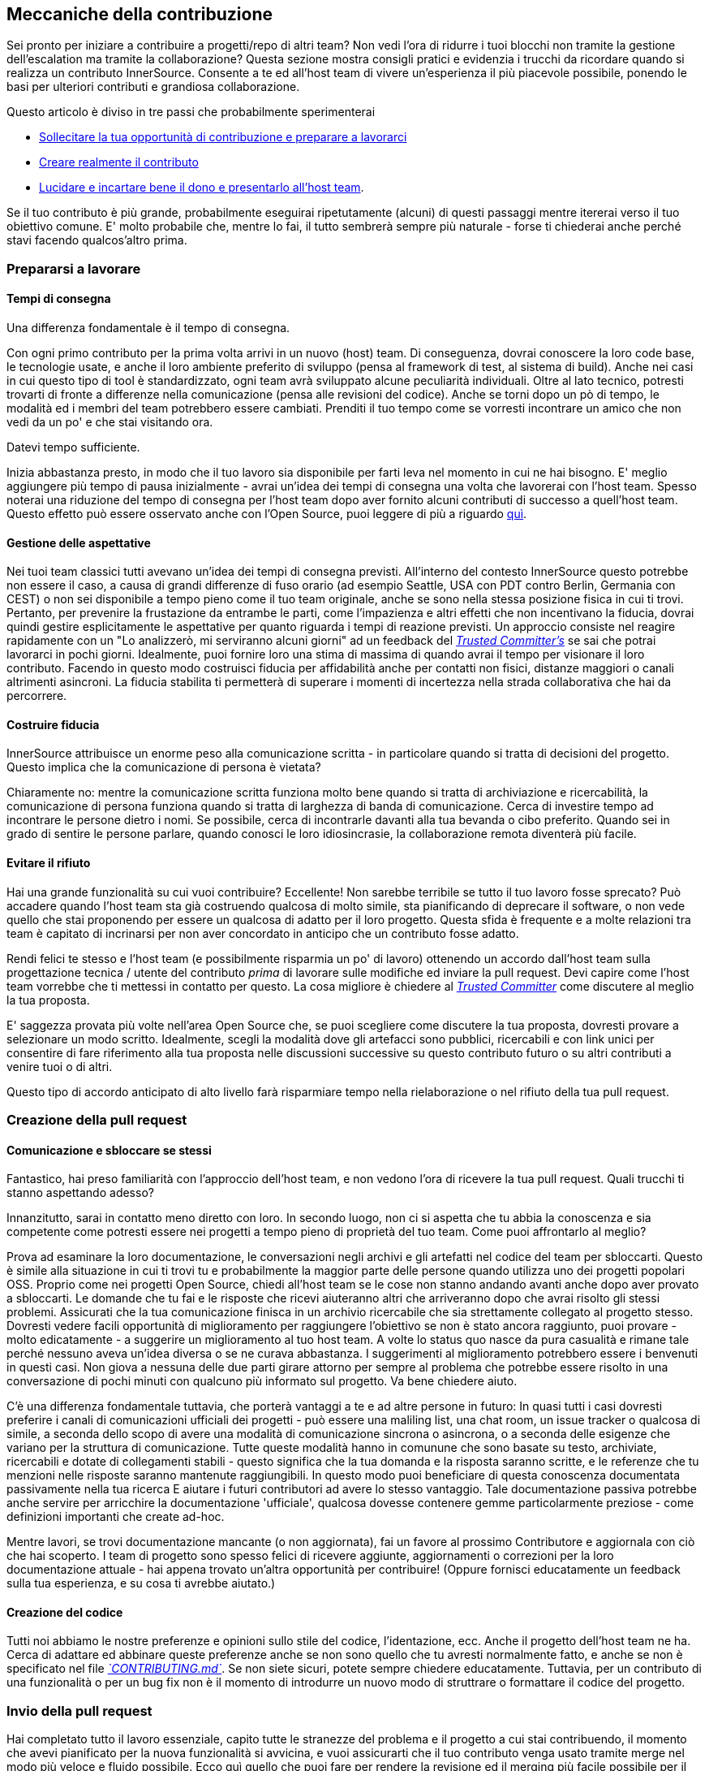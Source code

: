 == Meccaniche della contribuzione

Sei pronto per iniziare a contribuire a progetti/repo di altri team?
Non vedi l'ora di ridurre i tuoi blocchi non tramite la gestione dell'escalation ma tramite la collaborazione?
Questa sezione mostra consigli pratici e evidenzia i trucchi da ricordare quando si realizza un contributo InnerSource. Consente a te ed all'host team di vivere un'esperienza il più piacevole possibile, ponendo le basi per ulteriori contributi e grandiosa collaborazione.

Questo articolo è diviso in tre passi che probabilmente sperimenterai

* <<preparing-to-work,Sollecitare la tua opportunità di contribuzione e preparare a lavorarci>>
* <<creating-the-pull-request,Creare realmente il contributo>>
* <<submitting-the-pull-request,Lucidare e incartare bene il dono e presentarlo all'host team>>.

Se il tuo contributo è più grande, probabilmente eseguirai ripetutamente (alcuni) di questi passaggi mentre itererai verso il tuo obiettivo comune. 
E' molto probabile che, mentre lo fai, il tutto sembrerà sempre più naturale - forse ti chiederai anche perché stavi facendo qualcos'altro prima.

=== Prepararsi a lavorare

==== Tempi di consegna

Una differenza fondamentale è il tempo di consegna.

Con ogni primo contributo per la prima volta arrivi in un nuovo (host) team.
Di conseguenza, dovrai conoscere la loro code base, le tecnologie usate, e anche il loro ambiente preferito di sviluppo (pensa al framework di test, al sistema di build).
Anche nei casi in cui questo tipo di tool è standardizzato, ogni team avrà sviluppato alcune peculiarità individuali.
Oltre al lato tecnico, potresti trovarti di fronte a differenze nella comunicazione (pensa alle revisioni del codice).
Anche se torni dopo un pò di tempo, le modalità ed i membri del team potrebbero essere cambiati.
Prenditi il tuo tempo come se vorresti incontrare un amico che non vedi da un po' e che stai visitando ora.

Datevi tempo sufficiente.

Inizia abbastanza presto, in modo che il tuo lavoro sia disponibile per farti leva nel momento in cui ne hai bisogno.
E' meglio aggiungere più tempo di pausa inizialmente - avrai un'idea dei tempi di consegna una volta che lavorerai con l'host team.
Spesso noterai una riduzione del tempo di consegna per l'host team dopo aver fornito alcuni contributi di successo a quell'host team.
Questo effetto può essere osservato anche con l'Open Source, puoi leggere di più a riguardo <<buildup-of-trust-through-collaboration,quì>>.

==== Gestione delle aspettative

Nei tuoi team classici tutti avevano un'idea dei tempi di consegna previsti.
All'interno del contesto InnerSource questo potrebbe non essere il caso, a causa di grandi differenze di fuso orario (ad esempio Seattle, USA con PDT contro Berlin, Germania con CEST) o non sei disponibile a tempo pieno come il tuo team originale, anche se sono nella stessa posizione fisica in cui ti trovi.
Pertanto, per prevenire la frustazione da entrambe le parti, come l'impazienza e altri effetti che non incentivano la fiducia, dovrai quindi gestire esplicitamente le aspettative per quanto riguarda i tempi di reazione previsti.
Un approccio consiste nel reagire rapidamente con un "Lo analizzerò, mi serviranno alcuni giorni" ad un feedback del https://innersourcecommons.org/learn/learning-path/trusted-committer/01[_Trusted Committer's_] se sai che potrai lavorarci in pochi giorni.
Idealmente, puoi fornire loro una stima di massima di quando avrai il tempo per visionare il loro contributo.
Facendo in questo modo costruisci fiducia per affidabilità anche per contatti non fisici, distanze maggiori o canali altrimenti asincroni.
La fiducia stabilita ti permetterà di superare i momenti di incertezza nella strada collaborativa che hai da percorrere.

==== Costruire fiducia

InnerSource attribuisce un enorme peso alla comunicazione scritta - in particolare quando si tratta di decisioni del progetto.
Questo implica che la comunicazione di persona è vietata?

Chiaramente no: mentre la comunicazione scritta funziona molto bene quando si tratta di archiviazione e ricercabilità, la comunicazione di persona funziona quando si tratta di larghezza di banda di comunicazione.
Cerca di investire tempo ad incontrare le persone dietro i nomi. Se possibile, cerca di incontrarle davanti alla tua bevanda o cibo preferito.
Quando sei in grado di sentire le persone parlare, quando conosci le loro idiosincrasie, la collaborazione remota diventerà più facile.

==== Evitare il rifiuto

Hai una grande funzionalità su cui vuoi contribuire?
Eccellente!
Non sarebbe terribile se tutto il tuo lavoro fosse sprecato?
Può accadere quando l'host team sta già costruendo qualcosa di molto simile, sta pianificando di deprecare il software, o non vede quello che stai proponendo per essere un qualcosa di adatto per il loro progetto.
Questa sfida è frequente e a molte relazioni tra team è capitato di incrinarsi per non aver concordato in anticipo che un contributo fosse adatto.

Rendi felici te stesso e l'host team (e possibilmente risparmia un po' di lavoro) ottenendo un accordo dall'host team sulla progettazione tecnica / utente del contributo _prima_ di lavorare sulle modifiche ed inviare la pull request.
Devi capire come l'host team vorrebbe che ti mettessi in contatto per questo.
La cosa migliore è chiedere al https://innersourcecommons.org/learn/learning-path/trusted-committer/01[_Trusted Committer_] come discutere al meglio la tua proposta.

E' saggezza provata più volte nell'area Open Source che, se puoi scegliere come discutere la tua proposta, dovresti provare a selezionare un modo scritto.
Idealmente, scegli la modalità dove gli artefacci sono pubblici, ricercabili e con link unici per consentire di fare riferimento alla tua proposta nelle discussioni successive su questo contributo futuro o su altri contributi a venire tuoi o di altri.

Questo tipo di accordo anticipato di alto livello farà risparmiare tempo nella rielaborazione o nel rifiuto della tua pull request.

=== Creazione della pull request

==== Comunicazione e sbloccare se stessi

Fantastico, hai preso familiarità con l'approccio dell'host team, e non vedono l'ora di ricevere la tua pull request.
Quali trucchi ti stanno aspettando adesso?

Innanzitutto, sarai in contatto meno diretto con loro. In secondo luogo, non ci si aspetta che tu abbia la conoscenza e sia competente come potresti essere nei progetti a tempo pieno di proprietà del tuo team.
Come puoi affrontarlo al meglio?

Prova ad esaminare la loro documentazione, le conversazioni negli archivi e gli artefatti nel codice del team per sbloccarti.
Questo è simile alla situazione in cui ti trovi tu e probabilmente la maggior parte delle persone quando utilizza uno dei progetti popolari OSS.
Proprio come nei progetti Open Source, chiedi all'host team se le cose non stanno andando avanti anche dopo aver provato a sbloccarti.
Le domande che tu fai e le risposte che ricevi aiuteranno altri che arriveranno dopo che avrai risolto gli stessi problemi.
Assicurati che la tua comunicazione finisca in un archivio ricercabile che sia strettamente collegato al progetto stesso.
Dovresti vedere facili opportunità di miglioramento per raggiungere l'obiettivo se non è stato ancora raggiunto, puoi provare - molto edicatamente - a suggerire un miglioramento al tuo host team.
A volte lo status quo nasce da pura casualità e rimane tale perché nessuno aveva un'idea diversa o se ne curava abbastanza.
I suggerimenti al miglioramento potrebbero essere i benvenuti in questi casi.
Non giova a nessuna delle due parti girare attorno per sempre al problema che potrebbe essere risolto in una conversazione di pochi minuti con qualcuno più informato sul progetto.
Va bene chiedere aiuto.

C'è una differenza fondamentale tuttavia, che porterà vantaggi a te e ad altre persone in futuro:
In quasi tutti i casi dovresti preferire i canali di comunicazioni ufficiali dei progetti - può essere una maliling list, una chat room, un issue tracker o qualcosa di simile, a seconda dello scopo di avere una modalità di comunicazione sincrona o asincrona, o a seconda delle esigenze che variano per la struttura di comunicazione.
Tutte queste modalità hanno in comunune che sono basate su testo, archiviate, ricercabili e dotate di collegamenti stabili - questo significa che la tua domanda e la risposta saranno scritte, e le referenze che tu menzioni nelle risposte saranno mantenute raggiungibili.
In questo modo puoi beneficiare di questa conoscenza documentata passivamente nella tua ricerca E aiutare i futuri contributori ad avere lo stesso vantaggio.
Tale documentazione passiva potrebbe anche servire per arricchire la documentazione 'ufficiale', qualcosa dovesse contenere gemme particolarmente preziose - come definizioni importanti che create ad-hoc.

Mentre lavori, se trovi documentazione mancante (o non aggiornata), fai un favore al prossimo Contributore e aggiornala con ciò che hai scoperto.
I team di progetto sono spesso felici di ricevere aggiunte, aggiornamenti o correzioni per la loro documentazione attuale - hai appena trovato un'altra opportunità per contribuire!
(Oppure fornisci educatamente un feedback sulla tua esperienza, e su cosa ti avrebbe aiutato.)

==== Creazione del codice

Tutti noi abbiamo le nostre preferenze e opinioni sullo stile del codice, l'identazione, ecc.
Anche il progetto dell'host team ne ha.
Cerca di adattare ed abbinare queste preferenze anche se non sono quello che tu avresti normalmente fatto, e anche se non è specificato nel file https://innersourcecommons.org/learn/learning-path/trusted-committer/05/[_`CONTRIBUTING.md`_].
Se non siete sicuri, potete sempre chiedere educatamente. Tuttavia, per un contributo di una funzionalità o per un bug fix non è il momento di introdurre un nuovo modo di struttrare o formattare il codice del progetto.

=== Invio della pull request

Hai completato tutto il lavoro essenziale, capito tutte le stranezze del problema e il progetto a cui stai contribuendo, il momento che avevi pianificato per la nuova funzionalità si avvicina, e vuoi assicurarti che il tuo contributo venga usato tramite merge nel modo più veloce e fluido possibile.
Ecco quì quello che puoi fare per rendere la revisione ed il merging più facile possibile per il https://innersourcecommons.org/learn/learning-path/trusted-committer/01[_Trusted Committer_] e l'host team.
Questo potrebbe attualmente essere abbastanza simile a quello che potresti già fare sul tuo progetto per far accettare le tue modifiche. Se è così - fantastico, ti verrà naturale!

==== Test e automazione

Il punto fondamentale quì è abilitare il https://innersourcecommons.org/learn/learning-path/trusted-committer/01[_Trusted Committer_] a validare il contributo senza la tua presenza e assicurare una facile manutenibilità.
Immagina di aver creato una funzionalità o la gestione di una stranezza irrisolvibile, o di un'importante modifica delle prestazioni ed il tuo codice non è del tutto ovvio (o potrebbe persino sembrare orrendo / sbagliato a prima vista).
Se l'hai coperta con un test - ed idealmente hai scritto due parole sul razionale che c'è dietro in un commento - ad un futuro editor verrà ricordato lo scopo del codice, ed i test assicureranno che il valore realizzato del tuo codice sarà mantenuto, anche nelle nuove implementazioni.
Per ottenere ciò, procedi nel seguente modo:

* Aggiungi i test per il codice del tuo contributo, così che la validazione della funzione della tua contribuzione possa funzionare bene anche per altri, anche dopo un pò di tempo, quando lavorerai in altri progetti o nell'eventualità tu abbia smesso di contribuire a questo progetto.
 ** Spesso i progetti avranno dei controlli automatici sulle richieste di pull request usando questi test ed il livello di copertura del codice. Cerca di soddisfare i criteri imposti da questi test.
* Molti progetti forniranno script per eseguire la build e la validazione che ti permetterà di testare localmente le tue modifiche.
 ** Usa questi script per assicurarti che il tuo contributo funzioni al meglio prima di aprire una pull request.
 ** Dover revisionare le richieste di pull request con errori facili da risolvere spesso infastidisce i trusted committer. Non correggeranno il tuo codice ma chiederanno a te di farlo. Questo potrebbe creare più cicli e rallentare il merge.
 ** Tuttavia nessuno è perfetto. Fai del tuo meglio, usa gli script di validazione preparati se ce ne sono, e dai il meglio di te con una pull request!
 ** Se la tua pull request continua a rompere i test, e tu non capisci il perché dopo aver dato il meglio di te: prova ad evidenziare questi test in un commento della pull request, illustra la tua attuale comprensione del problema e chiedi aiuto.
* Non dimenticare il tuo progetto che ha scatenato il tuo contributo in primo luogo. Crea una build modificata del progetto condiviso con le tue modifiche e provalo nel tuo progetto che lo usa.

==== Documentazione e revisione

Vuoi essere sicuro che la tua pull request includa ogni aggiornamento della documentazione che sia rilevante per le tue modifiche.
Se la documentazione risiede in un posto diverso, assicurati che sia aggiunta lì e sia collegata nella tua pull request.

Per rendere la revisione del codice attuale quanto più semplice possibile per il trusted committer o altre persone che lo revisioneranno, cerca di seguire questi suggerimenti:

* Assicurati che la tua pull request includa solamente le modifiche attinenti per la issue che stai completando.
* Prova ad evitare di fare commit di grandi dimensioni, commit con messaggi non chiari, miliardi di file, modifiche non coerenti (ad esempio toccando più argomenti).
* Fornisci una descrizione chiara di cosa viene modificato da questa pull request, perché lo fa in questo modo, e a quale issue e documenti di progettazione (se ce ne sono) fa riferimento.
* Se c'è qualcosa di non comune o inaspettato nella pull request, sottolinealo e fornisci una spiegazione. Questo renderà più facile ragionarci sopra e risolvere potenziali domande bloccanti che un reviewer potrebbe avere durante la revisione.
 ** Lo stesso vale per lo scenario dove non eri sicuro dell'implementazione o del tuo approccio - sottolinealo e chiedi un approfondimento.
 ** Sii civile e aspettati civiltà dalla revisione del https://innersourcecommons.org/learn/learning-path/trusted-committer/01[_Trusted Committer's_].
* Fare pull request troppo ampie e grandi le rende più difficile da revisionare, quindi sarà necessario molto più tempo prima che vengano accettate.
 ** Se hai una funzionalità più grande che stai per contribuire, spesso aiuta dividerla in più pull request che sono da inviare, revisionare e accettare sequenzialmente.
Puoi ancora raccoglierle insieme in una issue a cui fai riferimento.
  *** Alcuni tool hanno anche la funzionalità di pull request per Draft / WIP che puoi usare per marchiare esplicitamente un lavoro non finito e non finalizzato e ricevi ancora un feedback immediato dal https://innersourcecommons.org/learn/learning-path/trusted-committer/02/[_Trusted Committers_] dell'host team.
  *** Questo ti permette di assicurare che stai procedendo verso un percorso che il tuo host team è felice di accogliere una volta fatto, aderendo all'approccio "rilascia presto, rilascia spesso".
  *** La responsabilità dell'host team è quella di creare un'atmosfera dove la condivisione e la discussione sul lavoro non del tutto finalizzato è possibile e benvenuta. Se non puoi fallire al sicuro, non puoi innovare, e la collaborazione diventa molto difficile.
  *** Cerca di trovare un equilibrio tra il chiedere per una revisione in anticipo e fornire modifiche significative alla revisione.

=== Articoli aggiuntivi
Alcune di queste risorse potrebbero essere nascoste dietro i paywall.
A volte il tuo datore di lavoro ha un abbonamento che consente l'accesso, altrimenti le biblioteche delle università pubbliche spesso consentono l'accesso anche agli ospiti.

==== https://doi.org/10.1109/MS.2013.95[Buildup of trust through collaboration]

